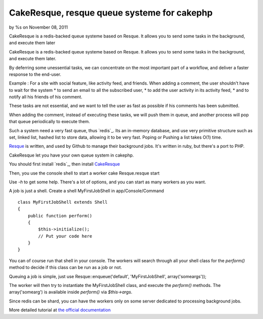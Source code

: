 CakeResque, resque queue systeme for cakephp
============================================

by %s on November 08, 2011

CakeResque is a redis-backed queue systeme based on Resque. It allows
you to send some tasks in the background, and execute them later

CakeResque is a redis-backed queue systeme based on Resque. It allows
you to send some tasks in the background, and execute them later.

By deferring some unessential tasks, we can concentrate on the most
important part of a workflow, and deliver a faster response to the
end-user.

Example : For a site with social feature, like activity feed, and
friends. When adding a comment, the user shouldn't have to wait for
the system * to send an email to all the subscribed user, * to add the
user activity in its activity feed, * and to notify all his friends of
his comment.

These tasks are not essential, and we want to tell the user as fast as
possible if his comments has been submitted.

When adding the comment, instead of executing these tasks, we will
push them in queue, and another process will pop that queue
periodically to execute them.

Such a system need a very fast queue, thus `redis`_. Its an in-memory
database, and use very primitive structure such as set, linked list,
hashed list to store data, allowing it to be very fast. Poping or
Pushing a list takes O(1) time.

`Resque`_ is written, and used by Github to manage their background
jobs. It's written in ruby, but there's a port to PHP.

CakeResque let you have your own queue system in cakephp.

You should first install `redis`_, then install `CakeResque`_

Then, you use the console shell to start a worker cake Resque.resque
start

Use `-h` to get some help. There's a lot of options, and you can start
as many workers as you want.

A job is just a shell. Create a shell MyFirstJobShell in
app/Console/Command

::

    class MyFirstJobShell extends Shell
    {
        public function perform()
        {
            $this->initialize();
            // Put your code here
        }
    }

You can of course run that shell in your console. The workers will
search through all your shell class for the `perform()` method to
decide if this class can be run as a job or not.

Queuing a job is simple, just use Resque::enqueue('default',
'MyFirstJobShell', array('someargs'));

The worker will then try to instantiate the MyFirstJobShell class, and
execute the `perform()` methods. The array('somearg') is available
inside `perform()` via `$this->args`.

Since redis can be shard, you can have the workers only on some server
dedicated to processing background jobs.

More detailed tutorial at `the official documentation`_


.. _Resque: https://github.com/blog/542-introducing-resque
.. _redis: http://redis.io
.. _the official documentation: http://blog.kamisama.me/2011/11/07/cake-resque-a-cakephp-plugin-to-manage-queue-system/
.. _CakeResque: https://github.com/kamisama/Cake-Resqu
.. _redis: http://redis.io/download
.. meta::
    :title: CakeResque, resque queue systeme for cakephp
    :description: CakePHP Article related to plugin,redis,queue system,Plugins
    :keywords: plugin,redis,queue system,Plugins
    :copyright: Copyright 2011 
    :category: plugins


